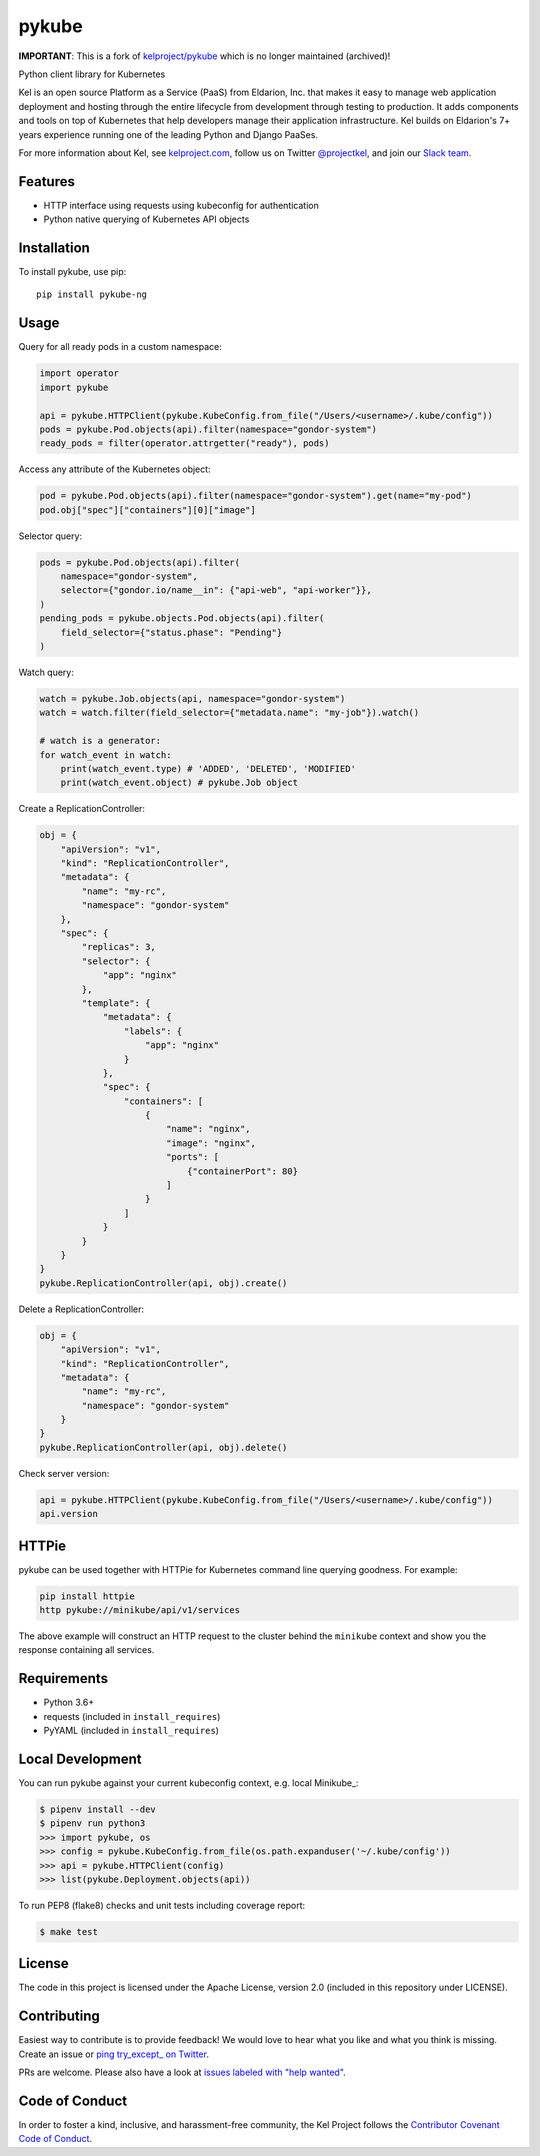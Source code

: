 pykube
======

.. image:: https://img.shields.io/travis/hjacobs/pykube.svg
   :target: https://travis-ci.org/hjacobs/pykube

.. image:: https://coveralls.io/repos/github/hjacobs/pykube/badge.svg?branch=master;_=1
   :target: https://coveralls.io/github/hjacobs/pykube?branch=master
   :alt: Code Coverage

.. image:: https://img.shields.io/pypi/dm/pykube-ng.svg
   :target:  https://pypi.python.org/pypi/pykube-ng/

.. image:: https://img.shields.io/pypi/v/pykube-ng.svg
   :target:  https://pypi.python.org/pypi/pykube-ng/

.. image:: https://img.shields.io/badge/license-apache-blue.svg
   :target:  https://pypi.python.org/pypi/pykube-ng/

**IMPORTANT**: This is a fork of `kelproject/pykube <https://github.com/kelproject/pykube>`_ which is no longer maintained (archived)!

Python client library for Kubernetes

.. image:: https://storage.googleapis.com/kel-assets/kel_full-02_200.jpg
   :target: http://kelproject.com/

Kel is an open source Platform as a Service (PaaS) from Eldarion, Inc. that
makes it easy to manage web application deployment and hosting through the
entire lifecycle from development through testing to production. It adds
components and tools on top of Kubernetes that help developers manage their
application infrastructure. Kel builds on Eldarion's 7+ years experience running
one of the leading Python and Django PaaSes.

For more information about Kel, see `kelproject.com`_, follow us on Twitter
`@projectkel`_, and join our `Slack team`_.

.. _kelproject.com: http://kelproject.com/
.. _@projectkel: https://twitter.com/projectkel
.. _Slack team: http://slack.kelproject.com/

Features
--------

* HTTP interface using requests using kubeconfig for authentication
* Python native querying of Kubernetes API objects

Installation
------------

To install pykube, use pip::

    pip install pykube-ng

Usage
-----

Query for all ready pods in a custom namespace:

.. code:: python

    import operator
    import pykube

    api = pykube.HTTPClient(pykube.KubeConfig.from_file("/Users/<username>/.kube/config"))
    pods = pykube.Pod.objects(api).filter(namespace="gondor-system")
    ready_pods = filter(operator.attrgetter("ready"), pods)

Access any attribute of the Kubernetes object:

.. code:: python

    pod = pykube.Pod.objects(api).filter(namespace="gondor-system").get(name="my-pod")
    pod.obj["spec"]["containers"][0]["image"]

Selector query:

.. code:: python

    pods = pykube.Pod.objects(api).filter(
        namespace="gondor-system",
        selector={"gondor.io/name__in": {"api-web", "api-worker"}},
    )
    pending_pods = pykube.objects.Pod.objects(api).filter(
        field_selector={"status.phase": "Pending"}
    )

Watch query:

.. code:: python

    watch = pykube.Job.objects(api, namespace="gondor-system")
    watch = watch.filter(field_selector={"metadata.name": "my-job"}).watch()

    # watch is a generator:
    for watch_event in watch:
        print(watch_event.type) # 'ADDED', 'DELETED', 'MODIFIED'
        print(watch_event.object) # pykube.Job object

Create a ReplicationController:

.. code:: python

    obj = {
        "apiVersion": "v1",
        "kind": "ReplicationController",
        "metadata": {
            "name": "my-rc",
            "namespace": "gondor-system"
        },
        "spec": {
            "replicas": 3,
            "selector": {
                "app": "nginx"
            },
            "template": {
                "metadata": {
                    "labels": {
                        "app": "nginx"
                    }
                },
                "spec": {
                    "containers": [
                        {
                            "name": "nginx",
                            "image": "nginx",
                            "ports": [
                                {"containerPort": 80}
                            ]
                        }
                    ]
                }
            }
        }
    }
    pykube.ReplicationController(api, obj).create()

Delete a ReplicationController:

.. code:: python

    obj = {
        "apiVersion": "v1",
        "kind": "ReplicationController",
        "metadata": {
            "name": "my-rc",
            "namespace": "gondor-system"
        }
    }
    pykube.ReplicationController(api, obj).delete()

Check server version:

.. code:: python

    api = pykube.HTTPClient(pykube.KubeConfig.from_file("/Users/<username>/.kube/config"))
    api.version


HTTPie
------

pykube can be used together with HTTPie for Kubernetes command line querying goodness. For example:

.. code:: shell

    pip install httpie
    http pykube://minikube/api/v1/services

The above example will construct an HTTP request to the cluster behind the ``minikube`` context and
show you the response containing all services.


Requirements
------------

* Python 3.6+
* requests (included in ``install_requires``)
* PyYAML (included in ``install_requires``)


Local Development
-----------------

You can run pykube against your current kubeconfig context, e.g. local Minikube_:

.. code-block:: bash

    $ pipenv install --dev
    $ pipenv run python3
    >>> import pykube, os
    >>> config = pykube.KubeConfig.from_file(os.path.expanduser('~/.kube/config'))
    >>> api = pykube.HTTPClient(config)
    >>> list(pykube.Deployment.objects(api))

To run PEP8 (flake8) checks and unit tests including coverage report:

.. code-block:: bash

    $ make test


License
-------

The code in this project is licensed under the Apache License, version 2.0
(included in this repository under LICENSE).


Contributing
------------

Easiest way to contribute is to provide feedback! We would love to hear what you like and what you think is missing.
Create an issue or `ping try_except_ on Twitter`_.

PRs are welcome. Please also have a look at `issues labeled with "help wanted"`_.


Code of Conduct
----------------

In order to foster a kind, inclusive, and harassment-free community, the Kel
Project follows the `Contributor Covenant Code of Conduct`_.

.. _Contributor Covenant Code of Conduct: http://contributor-covenant.org/version/1/4/


.. _ping try_except_ on Twitter: https://twitter.com/try_except_
.. _issues labeled with "help wanted": https://github.com/hjacobs/pykube/issues?q=is%3Aissue+is%3Aopen+label%3A%22help+wanted%22
